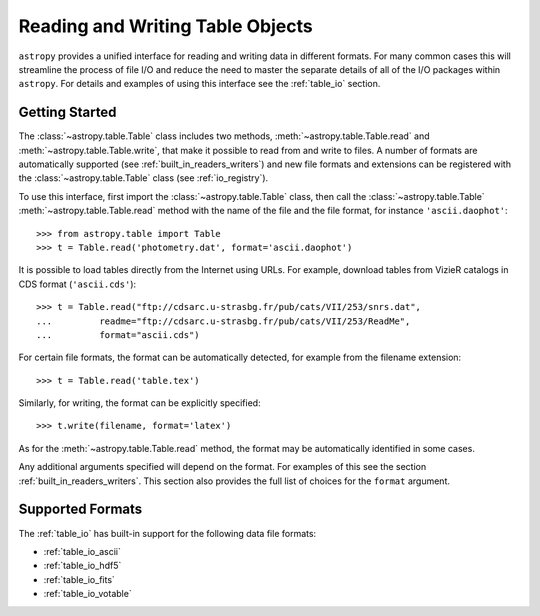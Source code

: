 .. doctest-skip-all

.. _read_write_tables:

Reading and Writing Table Objects
*********************************

``astropy`` provides a unified interface for reading and writing data in
different formats. For many common cases this will streamline the process of
file I/O and reduce the need to master the separate details of all of the I/O
packages within ``astropy``. For details and examples of using this interface
see the :ref:`table_io` section.

Getting Started
===============

The :class:`~astropy.table.Table` class includes two methods,
:meth:`~astropy.table.Table.read` and :meth:`~astropy.table.Table.write`, that
make it possible to read from and write to files. A number of formats are
automatically supported (see :ref:`built_in_readers_writers`) and new file
formats and extensions can be registered with the :class:`~astropy.table.Table`
class (see :ref:`io_registry`).

.. EXAMPLE START: Reading and Writing Table Objects

To use this interface, first import the :class:`~astropy.table.Table` class,
then call the :class:`~astropy.table.Table` :meth:`~astropy.table.Table.read`
method with the name of the file and the file format, for instance
``'ascii.daophot'``::

    >>> from astropy.table import Table
    >>> t = Table.read('photometry.dat', format='ascii.daophot')

It is possible to load tables directly from the Internet using URLs. For
example, download tables from VizieR catalogs in CDS format
(``'ascii.cds'``)::

    >>> t = Table.read("ftp://cdsarc.u-strasbg.fr/pub/cats/VII/253/snrs.dat",
    ...         readme="ftp://cdsarc.u-strasbg.fr/pub/cats/VII/253/ReadMe",
    ...         format="ascii.cds")

.. EXAMPLE END

For certain file formats, the format can be automatically detected, for
example from the filename extension::

    >>> t = Table.read('table.tex')

Similarly, for writing, the format can be explicitly specified::

    >>> t.write(filename, format='latex')

As for the :meth:`~astropy.table.Table.read` method, the format may
be automatically identified in some cases.

Any additional arguments specified will depend on the format. For examples of
this see the section :ref:`built_in_readers_writers`. This section also
provides the full list of choices for the ``format`` argument.

Supported Formats
=================

The :ref:`table_io` has built-in support for the following data file formats:

* :ref:`table_io_ascii`
* :ref:`table_io_hdf5`
* :ref:`table_io_fits`
* :ref:`table_io_votable`
